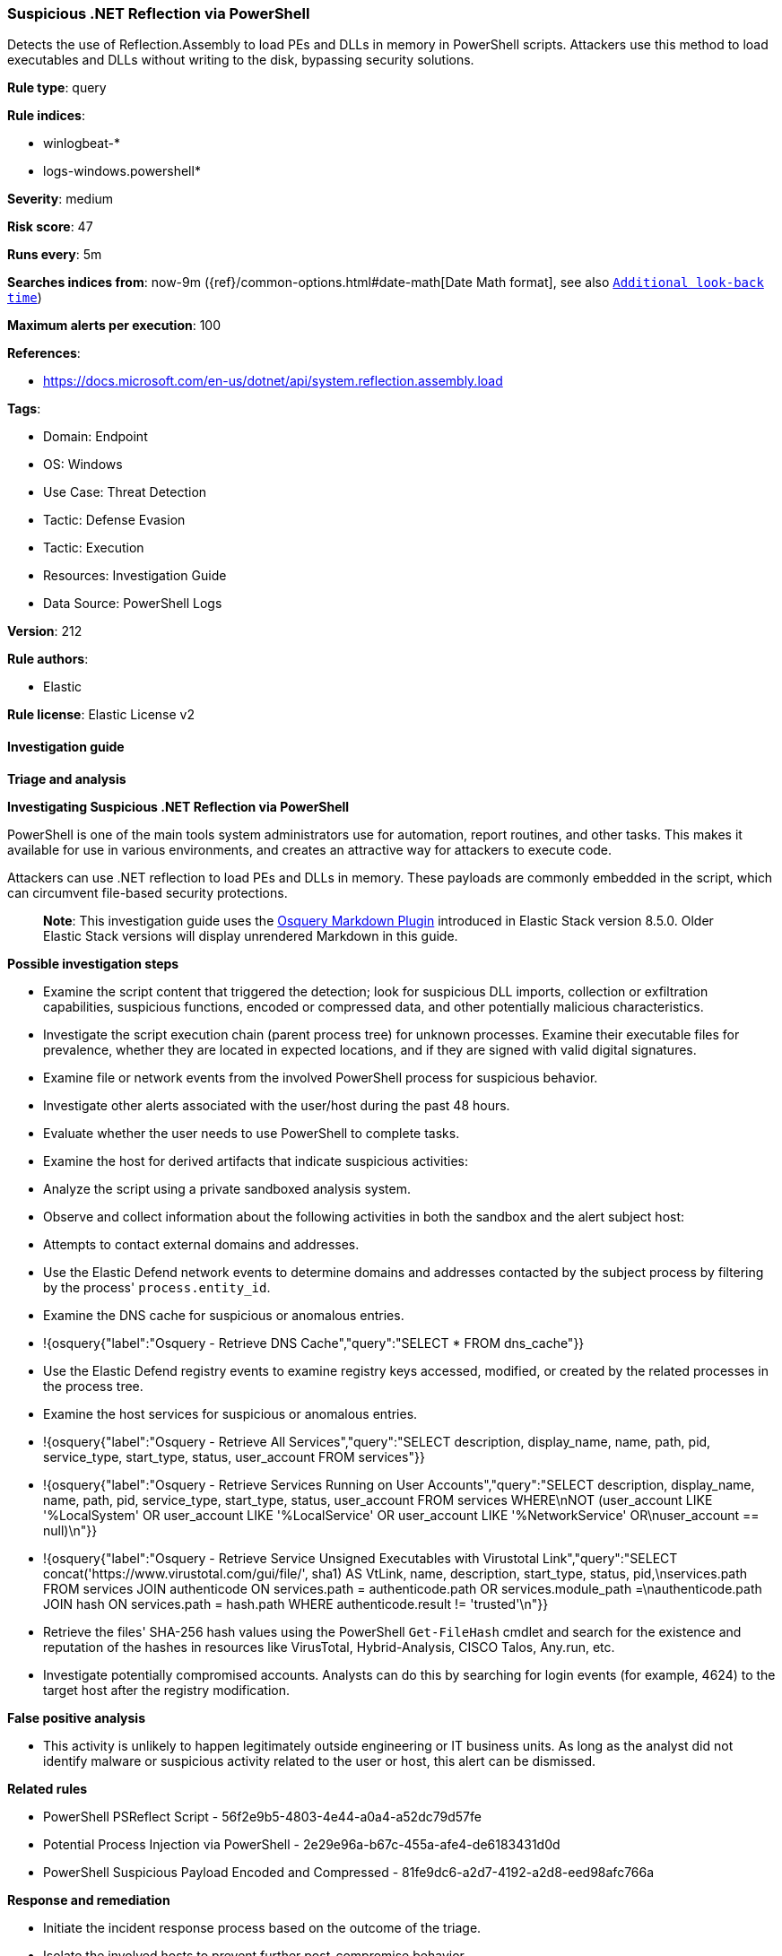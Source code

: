 [[suspicious-net-reflection-via-powershell]]
=== Suspicious .NET Reflection via PowerShell

Detects the use of Reflection.Assembly to load PEs and DLLs in memory in PowerShell scripts. Attackers use this method to load executables and DLLs without writing to the disk, bypassing security solutions.

*Rule type*: query

*Rule indices*: 

* winlogbeat-*
* logs-windows.powershell*

*Severity*: medium

*Risk score*: 47

*Runs every*: 5m

*Searches indices from*: now-9m ({ref}/common-options.html#date-math[Date Math format], see also <<rule-schedule, `Additional look-back time`>>)

*Maximum alerts per execution*: 100

*References*: 

* https://docs.microsoft.com/en-us/dotnet/api/system.reflection.assembly.load

*Tags*: 

* Domain: Endpoint
* OS: Windows
* Use Case: Threat Detection
* Tactic: Defense Evasion
* Tactic: Execution
* Resources: Investigation Guide
* Data Source: PowerShell Logs

*Version*: 212

*Rule authors*: 

* Elastic

*Rule license*: Elastic License v2


==== Investigation guide



*Triage and analysis*



*Investigating Suspicious .NET Reflection via PowerShell*


PowerShell is one of the main tools system administrators use for automation, report routines, and other tasks. This makes it available for use in various environments, and creates an attractive way for attackers to execute code.

Attackers can use .NET reflection to load PEs and DLLs in memory. These payloads are commonly embedded in the script, which can circumvent file-based security protections.

> **Note**:
> This investigation guide uses the https://www.elastic.co/guide/en/security/master/invest-guide-run-osquery.html[Osquery Markdown Plugin] introduced in Elastic Stack version 8.5.0. Older Elastic Stack versions will display unrendered Markdown in this guide.


*Possible investigation steps*


- Examine the script content that triggered the detection; look for suspicious DLL imports, collection or exfiltration capabilities, suspicious functions, encoded or compressed data, and other potentially malicious characteristics.
- Investigate the script execution chain (parent process tree) for unknown processes. Examine their executable files for prevalence, whether they are located in expected locations, and if they are signed with valid digital signatures.
- Examine file or network events from the involved PowerShell process for suspicious behavior.
- Investigate other alerts associated with the user/host during the past 48 hours.
- Evaluate whether the user needs to use PowerShell to complete tasks.
- Examine the host for derived artifacts that indicate suspicious activities:
  - Analyze the script using a private sandboxed analysis system.
  - Observe and collect information about the following activities in both the sandbox and the alert subject host:
    - Attempts to contact external domains and addresses.
      - Use the Elastic Defend network events to determine domains and addresses contacted by the subject process by filtering by the process' `process.entity_id`.
      - Examine the DNS cache for suspicious or anomalous entries.
        - !{osquery{"label":"Osquery - Retrieve DNS Cache","query":"SELECT * FROM dns_cache"}}
    - Use the Elastic Defend registry events to examine registry keys accessed, modified, or created by the related processes in the process tree.
    - Examine the host services for suspicious or anomalous entries.
      - !{osquery{"label":"Osquery - Retrieve All Services","query":"SELECT description, display_name, name, path, pid, service_type, start_type, status, user_account FROM services"}}
      - !{osquery{"label":"Osquery - Retrieve Services Running on User Accounts","query":"SELECT description, display_name, name, path, pid, service_type, start_type, status, user_account FROM services WHERE\nNOT (user_account LIKE '%LocalSystem' OR user_account LIKE '%LocalService' OR user_account LIKE '%NetworkService' OR\nuser_account == null)\n"}}
      - !{osquery{"label":"Osquery - Retrieve Service Unsigned Executables with Virustotal Link","query":"SELECT concat('https://www.virustotal.com/gui/file/', sha1) AS VtLink, name, description, start_type, status, pid,\nservices.path FROM services JOIN authenticode ON services.path = authenticode.path OR services.module_path =\nauthenticode.path JOIN hash ON services.path = hash.path WHERE authenticode.result != 'trusted'\n"}}
  - Retrieve the files' SHA-256 hash values using the PowerShell `Get-FileHash` cmdlet and search for the existence and reputation of the hashes in resources like VirusTotal, Hybrid-Analysis, CISCO Talos, Any.run, etc.
- Investigate potentially compromised accounts. Analysts can do this by searching for login events (for example, 4624) to the target host after the registry modification.


*False positive analysis*


- This activity is unlikely to happen legitimately outside engineering or IT business units. As long as the analyst did not identify malware or suspicious activity related to the user or host, this alert can be dismissed.


*Related rules*


- PowerShell PSReflect Script - 56f2e9b5-4803-4e44-a0a4-a52dc79d57fe
- Potential Process Injection via PowerShell - 2e29e96a-b67c-455a-afe4-de6183431d0d
- PowerShell Suspicious Payload Encoded and Compressed - 81fe9dc6-a2d7-4192-a2d8-eed98afc766a


*Response and remediation*


- Initiate the incident response process based on the outcome of the triage.
- Isolate the involved hosts to prevent further post-compromise behavior.
- If the triage identified malware, search the environment for additional compromised hosts.
  - Implement temporary network rules, procedures, and segmentation to contain the malware.
  - Stop suspicious processes.
  - Immediately block the identified indicators of compromise (IoCs).
  - Inspect the affected systems for additional malware backdoors like reverse shells, reverse proxies, or droppers that attackers could use to reinfect the system.
- Remove and block malicious artifacts identified during triage.
- Investigate credential exposure on systems compromised or used by the attacker to ensure all compromised accounts are identified. Reset passwords for these accounts and other potentially compromised credentials, such as email, business systems, and web services.
- Restrict PowerShell usage outside of IT and engineering business units using GPOs, AppLocker, Intune, or similar software.
- Run a full antimalware scan. This may reveal additional artifacts left in the system, persistence mechanisms, and malware components.
- Determine the initial vector abused by the attacker and take action to prevent reinfection through the same vector.
- Using the incident response data, update logging and audit policies to improve the mean time to detect (MTTD) and the mean time to respond (MTTR).


==== Setup



*Setup*


The 'PowerShell Script Block Logging' logging policy must be enabled.
Steps to implement the logging policy with Advanced Audit Configuration:

```
Computer Configuration >
Administrative Templates >
Windows PowerShell >
Turn on PowerShell Script Block Logging (Enable)
```

Steps to implement the logging policy via registry:

```
reg add "hklm\SOFTWARE\Policies\Microsoft\Windows\PowerShell\ScriptBlockLogging" /v EnableScriptBlockLogging /t REG_DWORD /d 1
```


==== Rule query


[source, js]
----------------------------------
event.category:process and host.os.type:windows and
  powershell.file.script_block_text : (
    "[System.Reflection.Assembly]::Load" or
    "[Reflection.Assembly]::Load"
  ) and
  not powershell.file.script_block_text : (
        ("CommonWorkflowParameters" or "RelatedLinksHelpInfo") and
        "HelpDisplayStrings"
  ) and
  not (powershell.file.script_block_text :
        ("Get-SolutionFiles" or "Get-VisualStudio" or "Select-MSBuildPath") and
        file.name : "PathFunctions.ps1"
  ) and
  not user.id : "S-1-5-18"

----------------------------------

*Framework*: MITRE ATT&CK^TM^

* Tactic:
** Name: Defense Evasion
** ID: TA0005
** Reference URL: https://attack.mitre.org/tactics/TA0005/
* Technique:
** Name: Reflective Code Loading
** ID: T1620
** Reference URL: https://attack.mitre.org/techniques/T1620/
* Technique:
** Name: Process Injection
** ID: T1055
** Reference URL: https://attack.mitre.org/techniques/T1055/
* Sub-technique:
** Name: Dynamic-link Library Injection
** ID: T1055.001
** Reference URL: https://attack.mitre.org/techniques/T1055/001/
* Sub-technique:
** Name: Portable Executable Injection
** ID: T1055.002
** Reference URL: https://attack.mitre.org/techniques/T1055/002/
* Tactic:
** Name: Execution
** ID: TA0002
** Reference URL: https://attack.mitre.org/tactics/TA0002/
* Technique:
** Name: Command and Scripting Interpreter
** ID: T1059
** Reference URL: https://attack.mitre.org/techniques/T1059/
* Sub-technique:
** Name: PowerShell
** ID: T1059.001
** Reference URL: https://attack.mitre.org/techniques/T1059/001/

